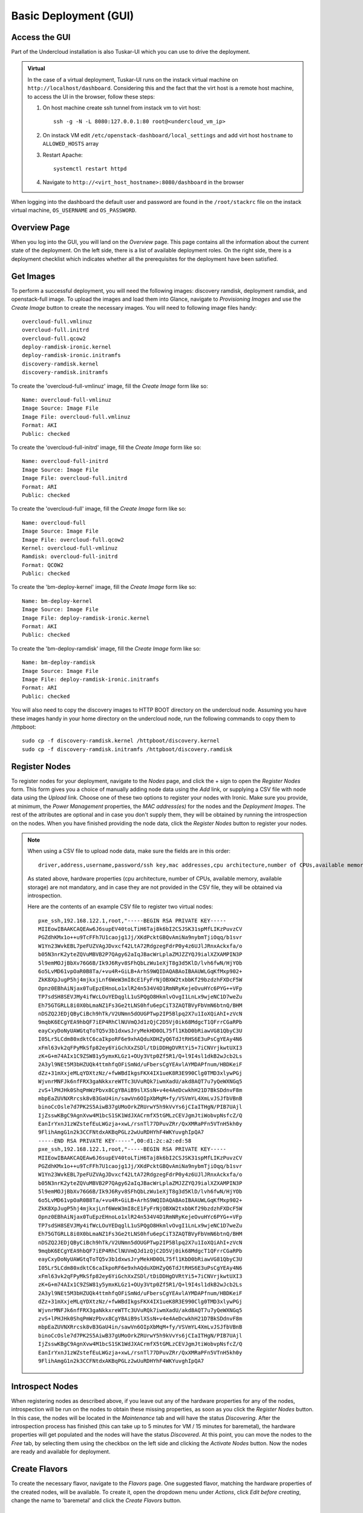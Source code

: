 Basic Deployment (GUI)
======================


Access the GUI
--------------

Part of the Undercloud installation is also Tuskar-UI which you can use to drive
the deployment.


.. admonition:: Virtual
   :class: virtual

   In the case of a virtual deployment, Tuskar-UI runs on the instack virtual
   machine on ``http://localhost/dashboard``. Considering this and the fact that
   the virt host is a remote host machine, to access the UI in the browser,
   follow these steps:

   #. On host machine create ssh tunnel from instack vm to virt host::

       ssh -g -N -L 8080:127.0.0.1:80 root@<undercloud_vm_ip>

   #. On instack VM edit ``/etc/openstack-dashboard/local_settings`` and add virt host ``hostname`` to ``ALLOWED_HOSTS`` array

   #. Restart Apache::

       systemctl restart httpd

   #. Navigate to ``http://<virt_host_hostname>:8080/dashboard`` in the browser

When logging into the dashboard the default user and password are found in the ``/root/stackrc`` file on the instack virtual machine, ``OS_USERNAME`` and ``OS_PASSWORD``.


Overview Page
-------------
When you log into the GUI, you will land on the *Overview* page. This page contains all the information about the
current state of the deployment. On the left side, there is a list of available deployment roles. On the right side,
there is a deployment checklist which indicates whether all the prerequisites for the deployment have been satisfied.

Get Images
----------

To perform a successful deployment, you will need the following images: discovery ramdisk, deployment ramdisk, and
openstack-full image. To upload the images and load them into Glance, navigate to *Provisioning Images* and use the
*Create Image* button to create the necessary images. You will need to following image files handy::

    overcloud-full.vmlinuz
    overcloud-full.initrd
    overcloud-full.qcow2
    deploy-ramdisk-ironic.kernel
    deploy-ramdisk-ironic.initramfs
    discovery-ramdisk.kernel
    discovery-ramdisk.initramfs

To create the 'overcloud-full-vmlinuz' image, fill the *Create Image* form like so::

    Name: overcloud-full-vmlinuz
    Image Source: Image File
    Image File: overcloud-full.vmlinuz
    Format: AKI
    Public: checked

To create the 'overcloud-full-initrd' image, fill the *Create Image* form like so::

    Name: overcloud-full-initrd
    Image Source: Image File
    Image File: overcloud-full.initrd
    Format: ARI
    Public: checked

To create the 'overcloud-full' image, fill the *Create Image* form like so::

    Name: overcloud-full
    Image Source: Image File
    Image File: overcloud-full.qcow2
    Kernel: overcloud-full-vmlinuz
    Ramdisk: overcloud-full-initrd
    Format: QCOW2
    Public: checked

To create the 'bm-deploy-kernel' image, fill the *Create Image* form like so::

    Name: bm-deploy-kernel
    Image Source: Image File
    Image File: deploy-ramdisk-ironic.kernel
    Format: AKI
    Public: checked

To create the 'bm-deploy-ramdisk' image, fill the *Create Image* form like so::

    Name: bm-deploy-ramdisk
    Image Source: Image File
    Image File: deploy-ramdisk-ironic.initramfs
    Format: ARI
    Public: checked

You will also need to copy the discovery images to HTTP BOOT directory on the undercloud node. Assuming you have these
images handy in your home directory on the undercloud node, run the following commands to copy them to /httpboot::

    sudo cp -f discovery-ramdisk.kernel /httpboot/discovery.kernel
    sudo cp -f discovery-ramdisk.initramfs /httpboot/discovery.ramdisk


Register Nodes
--------------

To register nodes for your deployment, navigate to the *Nodes* page, and click the + sign to open the *Register Nodes* form.
This form gives you a choice of manually adding node data using the *Add* link, or supplying a CSV file with node data
using the *Upload* link. Choose one of these two options to register your nodes with Ironic. Make sure you provide, at
minimum, the *Power Management* properties, the *MAC address(es)* for the nodes and the *Deployment Images*. The rest of the
attributes are optional and in case you don't supply them, they will be obtained by running the introspection on the
nodes. When you have finished providing the node data, click the *Register Nodes* button to register your nodes.

.. note::
   When using a CSV file to upload node data, make sure the fields are in this order::

       driver,address,username,password/ssh key,mac addresses,cpu architecture,number of CPUs,available memory,available storage


   As stated above, hardware properties (cpu architecture, number of CPUs, available memory, available storage)
   are not mandatory, and in case they are not provided in the CSV file, they will be obtained via introspection.

   Here are the contents of an example CSV file to register two virtual nodes::

       pxe_ssh,192.168.122.1,root,"-----BEGIN RSA PRIVATE KEY-----
       MIIEowIBAAKCAQEAw6J6supEV40toLTiH6Taj8k6bI2CSJSK31spMfLIKzPuvzCV
       PGZdhKMx1o++u9TcFFh7U1caojg1Jj/XKdPcktGBQvAmiNa9nybmTjiOqq/b1svr
       W1Yn23WvkEBL7peFUZVAgJDvxcf42LtA72RdgzegFdrP0y4z6UJlJRnxAckxfa/o
       b05N3nrK2yteZQVuMBVB2P7QAgy62aIqJBacWrLplaZMJZZYQJ9ialXZXAMPIN3P
       5l9emMOJjBbXv76G6B/Ik9J6Ryv8SFhQbLzWu1eXjT8g3d5KlD/lvh6fwN/HjYOb
       6o5LvMD61vpOaR0B8Ta/+vu4R+GiLB+ArhS9WQIDAQABAoIBAAUWLGqKfMxp902+
       ZkK8XpJugP5hj4mjkxjLnf6WeW3mI8cE1FyFrNjOBXW2txbbKf29bzdzhFXDcF5W
       Opnz0EBhAiNjax0TuEpzEHnoLo1xlR24n534V4D1RmNRyKejeOvuHYc6PYG++VFp
       TP7sdSH8SEVJMy4ifWcLOuYEDqglL1uSPQgO8HkmlvOvgI1LnLx9wjeNC1D7weZu
       Eh75GTGRLL8i0X0bLmaNZ1Fs3Ge2tLNS0hfu6epCiT3ZAQTBVyFbVmN6btnQ/BHM
       nDSZQ2JEDjQByCiBch9hTk/V2UNmn5dOUGPTwp2IP5Blpq2X7u1IoXQiAhI+zVcN
       9mqbK6ECgYEA9hbQF7iEP4RhClNUVmQJd1zQjC2D5Vj0ik68MdgcT1QFrrCGaRPb
       eayCxyDoNyUAWGtqToTQ5v3b1dxwsJryMekHD0OL75fl1KbD0bRiawVG81QbyC3U
       I05Lr5LCdm80xdktC6caIkpoRF6e9xhAQduXDHZyQ6TdJtRHS6E3uPsCgYEAy4N6
       xFml63vk2qFPyMkSfp82ey6YiGchXxZSDl/tDiDDHgDVRtYi5+7iCNVrjkwtUXI3
       zK+G+m74AIx1C9ZSW81y5ymxKLGz1+OUy3Vtp0Zf5R1/Q+l9I4sl1dkB2wJcb2Ls
       2A3yl9NEt5M3bHZUQk4ttmhfqOFiSmNd/uFbersCgYEAvlAYMDAPfnum/HBDKeiF
       dZz+31mXxjeMLqYDXtzNz/+fwWBdIkgsFKX4IX1ueK8R3E990Clg0TMD3xlywPGj
       WjvnrMNFJk6nfFRX3gaNkkxreWTTc3UVuRQk7iwmXadU/akd8AQT7u7yQeWXNGq5
       zvS+lPHJHk0ShqPmWzPbvx8CgYBAiB9slXSsN+v4e4AeDcwkhH21D7BkSDdnvF8m
       mbpEaZUVNXRrcsk8vB3GaU4in/sawVn6OIpXbMqM+fy/VSVmYL4XmLvJSJfbVBnB
       binoCcOsle7d7PK2S5AiwB37gUMoOrkZRUrwY5h9kVvYs6jCIaITHgN/PIB7UAjl
       IjZsswKBgC9AgnXvw4M1bcS1SK1WdJXACrmfX5tGMLzCEVJgmJtiWobvpNsfcZ/Q
       EanIrYxnJ1zWZstefEuLWGzja+xwL/rsnTl77DPuvZRr/QxXMRaPFn5VTnH5kh0y
       9FlihAmgG1n2k3CCFNtdxAKBqPGLz2wUuRDHYhF4WKYuvghIpQA7
       -----END RSA PRIVATE KEY-----",00:d1:2c:a2:ed:58
       pxe_ssh,192.168.122.1,root,"-----BEGIN RSA PRIVATE KEY-----
       MIIEowIBAAKCAQEAw6J6supEV40toLTiH6Taj8k6bI2CSJSK31spMfLIKzPuvzCV
       PGZdhKMx1o++u9TcFFh7U1caojg1Jj/XKdPcktGBQvAmiNa9nybmTjiOqq/b1svr
       W1Yn23WvkEBL7peFUZVAgJDvxcf42LtA72RdgzegFdrP0y4z6UJlJRnxAckxfa/o
       b05N3nrK2yteZQVuMBVB2P7QAgy62aIqJBacWrLplaZMJZZYQJ9ialXZXAMPIN3P
       5l9emMOJjBbXv76G6B/Ik9J6Ryv8SFhQbLzWu1eXjT8g3d5KlD/lvh6fwN/HjYOb
       6o5LvMD61vpOaR0B8Ta/+vu4R+GiLB+ArhS9WQIDAQABAoIBAAUWLGqKfMxp902+
       ZkK8XpJugP5hj4mjkxjLnf6WeW3mI8cE1FyFrNjOBXW2txbbKf29bzdzhFXDcF5W
       Opnz0EBhAiNjax0TuEpzEHnoLo1xlR24n534V4D1RmNRyKejeOvuHYc6PYG++VFp
       TP7sdSH8SEVJMy4ifWcLOuYEDqglL1uSPQgO8HkmlvOvgI1LnLx9wjeNC1D7weZu
       Eh75GTGRLL8i0X0bLmaNZ1Fs3Ge2tLNS0hfu6epCiT3ZAQTBVyFbVmN6btnQ/BHM
       nDSZQ2JEDjQByCiBch9hTk/V2UNmn5dOUGPTwp2IP5Blpq2X7u1IoXQiAhI+zVcN
       9mqbK6ECgYEA9hbQF7iEP4RhClNUVmQJd1zQjC2D5Vj0ik68MdgcT1QFrrCGaRPb
       eayCxyDoNyUAWGtqToTQ5v3b1dxwsJryMekHD0OL75fl1KbD0bRiawVG81QbyC3U
       I05Lr5LCdm80xdktC6caIkpoRF6e9xhAQduXDHZyQ6TdJtRHS6E3uPsCgYEAy4N6
       xFml63vk2qFPyMkSfp82ey6YiGchXxZSDl/tDiDDHgDVRtYi5+7iCNVrjkwtUXI3
       zK+G+m74AIx1C9ZSW81y5ymxKLGz1+OUy3Vtp0Zf5R1/Q+l9I4sl1dkB2wJcb2Ls
       2A3yl9NEt5M3bHZUQk4ttmhfqOFiSmNd/uFbersCgYEAvlAYMDAPfnum/HBDKeiF
       dZz+31mXxjeMLqYDXtzNz/+fwWBdIkgsFKX4IX1ueK8R3E990Clg0TMD3xlywPGj
       WjvnrMNFJk6nfFRX3gaNkkxreWTTc3UVuRQk7iwmXadU/akd8AQT7u7yQeWXNGq5
       zvS+lPHJHk0ShqPmWzPbvx8CgYBAiB9slXSsN+v4e4AeDcwkhH21D7BkSDdnvF8m
       mbpEaZUVNXRrcsk8vB3GaU4in/sawVn6OIpXbMqM+fy/VSVmYL4XmLvJSJfbVBnB
       binoCcOsle7d7PK2S5AiwB37gUMoOrkZRUrwY5h9kVvYs6jCIaITHgN/PIB7UAjl
       IjZsswKBgC9AgnXvw4M1bcS1SK1WdJXACrmfX5tGMLzCEVJgmJtiWobvpNsfcZ/Q
       EanIrYxnJ1zWZstefEuLWGzja+xwL/rsnTl77DPuvZRr/QxXMRaPFn5VTnH5kh0y
       9FlihAmgG1n2k3CCFNtdxAKBqPGLz2wUuRDHYhF4WKYuvghIpQA7


Introspect Nodes
----------------

When registering nodes as described above, if you leave out any of the hardware properties for any of the nodes,
introspection will be run on the nodes to obtain these missing properties, as soon as you click the *Register Nodes*
button. In this case, the nodes will be located in the *Maintenance* tab and will have the status *Discovering*. After
the introspection process has finished (this can take up to 5 minutes for VM / 15 minutes for baremetal), the hardware
properties will get populated and the nodes will have the status *Discovered*. At this point, you can move the nodes
to the *Free* tab, by selecting them using the checkbox on the left side and clicking the *Activate Nodes* button. Now
the nodes are ready and available for deployment.


Create Flavors
--------------

To create the necessary flavor, navigate to the *Flavors* page. One suggested flavor, matching the hardware properties
of the created nodes, will be available. To create it, open the dropdown menu under *Actions*, click *Edit before creating*,
change the name to 'baremetal' and click the *Create Flavors* button.


Configure Roles
---------------

To configure deployment roles, navigate to the *Deployment Roles* page. *Flavor* and *Image* needs to be set to all the
deployment roles. For each of the deployment roles, click the *edit* button and set the *Flavor* to 'baremetal' and
*Image* to 'overcloud-full'. Save the form.


Service Configuration
---------------------

To perform the necessary service configuration, navigate to the *Service Configuration* page and click the
*Simplified Configuration* button. In the *Service Configuration* form, make sure that the values of the *Deployment Type*
and *Public Interface* fields are correct. Also make sure you set the *SNMP Password* and the *Cloud name*.


Deploy the Overcloud
--------------------

To deploy the overcloud, navigate to the *Overview* page. The deployment plan validation will be performed and if the
plan is valid, the *Verify and Deploy* button will be enabled. Click this button to open the deployment confirmation
dialog. In case you want to enable network isolation, check the *Enable Network Isolation* box. Click *Deploy*.

This will trigger the creation of the overcloud heat stack. The page will reload and you will be able to monitor the
current status of the deployment. On the right side you will see the progress bar as well as the last event from
the Heat event list. If you want to see the full event list, you can navigate to the *Deployment Log* page.


Initialize the Overcloud
------------------------

Once the deployment has successfully completed, you need to perform the initialization of Keystone and Neutron in the
overcloud. To do this, click the *Initialize* button, fill out the form and click *Initialize*. Once the initialization has
completed, the page will reload and you will see deployment details on the *Overview* page. On the left side the
information about roles and node counts will be displayed, along with the system load charts for each deployment role.
On the right side, the access information for the overcloud Horizon will be displayed.


Post-Deployment
---------------


Access the Overcloud
^^^^^^^^^^^^^^^^^^^^

When the overcloud is deployed, the access information needed to to log into the overcloud Horizon is located on
the *Overview* page.


Redeploy the Overcloud
^^^^^^^^^^^^^^^^^^^^^^

The overcloud can be redeployed when desired. First, you have to delete the existing overcloud by clicking the
*Undeploy* button on the *Overview* page. This will trigger the deletion of the Heat stack. After the overcloud has been
deleted, the *Overview* page will again display the deployment checklist along with the *Verify and Deploy* button. If you
wish to deploy the overcloud again, repeat the steps from the *Deploy the Overcloud* section on this page.
